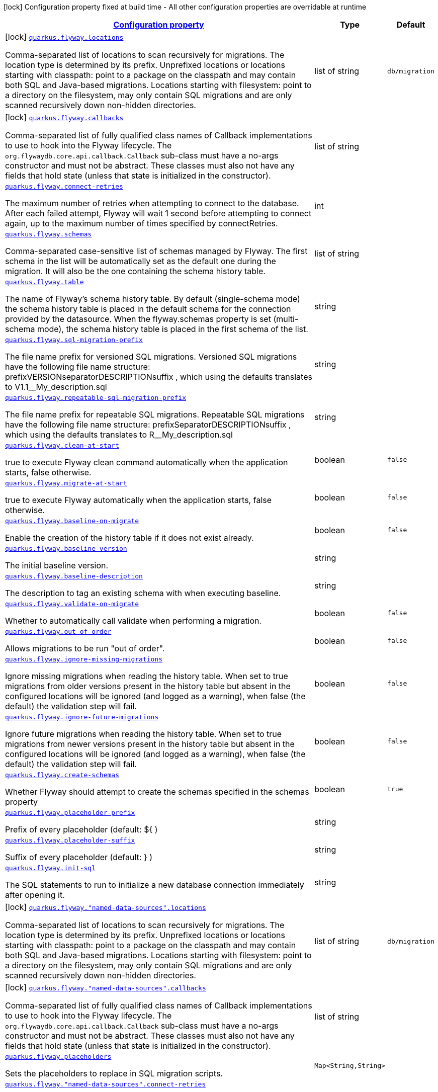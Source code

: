 [.configuration-legend]
icon:lock[title=Fixed at build time] Configuration property fixed at build time - All other configuration properties are overridable at runtime
[.configuration-reference, cols="80,.^10,.^10"]
|===

h|[[quarkus-flyway-general-config-items_configuration]]link:#quarkus-flyway-general-config-items_configuration[Configuration property]

h|Type
h|Default

a|icon:lock[title=Fixed at build time] [[quarkus-flyway-general-config-items_quarkus.flyway.locations]]`link:#quarkus-flyway-general-config-items_quarkus.flyway.locations[quarkus.flyway.locations]`

[.description]
--
Comma-separated list of locations to scan recursively for migrations. The location type is determined by its prefix. 
 Unprefixed locations or locations starting with classpath: point to a package on the classpath and may contain both SQL and Java-based migrations. 
 Locations starting with filesystem: point to a directory on the filesystem, may only contain SQL migrations and are only scanned recursively down non-hidden directories.
--|list of string 
|`db/migration`


a|icon:lock[title=Fixed at build time] [[quarkus-flyway-general-config-items_quarkus.flyway.callbacks]]`link:#quarkus-flyway-general-config-items_quarkus.flyway.callbacks[quarkus.flyway.callbacks]`

[.description]
--
Comma-separated list of fully qualified class names of Callback implementations to use to hook into the Flyway lifecycle. The `org.flywaydb.core.api.callback.Callback` sub-class must have a no-args constructor and must not be abstract. These classes must also not have any fields that hold state (unless that state is initialized in the constructor).
--|list of string 
|


a| [[quarkus-flyway-general-config-items_quarkus.flyway.connect-retries]]`link:#quarkus-flyway-general-config-items_quarkus.flyway.connect-retries[quarkus.flyway.connect-retries]`

[.description]
--
The maximum number of retries when attempting to connect to the database. After each failed attempt, Flyway will wait 1 second before attempting to connect again, up to the maximum number of times specified by connectRetries.
--|int 
|


a| [[quarkus-flyway-general-config-items_quarkus.flyway.schemas]]`link:#quarkus-flyway-general-config-items_quarkus.flyway.schemas[quarkus.flyway.schemas]`

[.description]
--
Comma-separated case-sensitive list of schemas managed by Flyway. The first schema in the list will be automatically set as the default one during the migration. It will also be the one containing the schema history table.
--|list of string 
|


a| [[quarkus-flyway-general-config-items_quarkus.flyway.table]]`link:#quarkus-flyway-general-config-items_quarkus.flyway.table[quarkus.flyway.table]`

[.description]
--
The name of Flyway's schema history table. By default (single-schema mode) the schema history table is placed in the default schema for the connection provided by the datasource. When the flyway.schemas property is set (multi-schema mode), the schema history table is placed in the first schema of the list.
--|string 
|


a| [[quarkus-flyway-general-config-items_quarkus.flyway.sql-migration-prefix]]`link:#quarkus-flyway-general-config-items_quarkus.flyway.sql-migration-prefix[quarkus.flyway.sql-migration-prefix]`

[.description]
--
The file name prefix for versioned SQL migrations. Versioned SQL migrations have the following file name structure: prefixVERSIONseparatorDESCRIPTIONsuffix , which using the defaults translates to V1.1__My_description.sql
--|string 
|


a| [[quarkus-flyway-general-config-items_quarkus.flyway.repeatable-sql-migration-prefix]]`link:#quarkus-flyway-general-config-items_quarkus.flyway.repeatable-sql-migration-prefix[quarkus.flyway.repeatable-sql-migration-prefix]`

[.description]
--
The file name prefix for repeatable SQL migrations. Repeatable SQL migrations have the following file name structure: prefixSeparatorDESCRIPTIONsuffix , which using the defaults translates to R__My_description.sql
--|string 
|


a| [[quarkus-flyway-general-config-items_quarkus.flyway.clean-at-start]]`link:#quarkus-flyway-general-config-items_quarkus.flyway.clean-at-start[quarkus.flyway.clean-at-start]`

[.description]
--
true to execute Flyway clean command automatically when the application starts, false otherwise.
--|boolean 
|`false`


a| [[quarkus-flyway-general-config-items_quarkus.flyway.migrate-at-start]]`link:#quarkus-flyway-general-config-items_quarkus.flyway.migrate-at-start[quarkus.flyway.migrate-at-start]`

[.description]
--
true to execute Flyway automatically when the application starts, false otherwise.
--|boolean 
|`false`


a| [[quarkus-flyway-general-config-items_quarkus.flyway.baseline-on-migrate]]`link:#quarkus-flyway-general-config-items_quarkus.flyway.baseline-on-migrate[quarkus.flyway.baseline-on-migrate]`

[.description]
--
Enable the creation of the history table if it does not exist already.
--|boolean 
|`false`


a| [[quarkus-flyway-general-config-items_quarkus.flyway.baseline-version]]`link:#quarkus-flyway-general-config-items_quarkus.flyway.baseline-version[quarkus.flyway.baseline-version]`

[.description]
--
The initial baseline version.
--|string 
|


a| [[quarkus-flyway-general-config-items_quarkus.flyway.baseline-description]]`link:#quarkus-flyway-general-config-items_quarkus.flyway.baseline-description[quarkus.flyway.baseline-description]`

[.description]
--
The description to tag an existing schema with when executing baseline.
--|string 
|


a| [[quarkus-flyway-general-config-items_quarkus.flyway.validate-on-migrate]]`link:#quarkus-flyway-general-config-items_quarkus.flyway.validate-on-migrate[quarkus.flyway.validate-on-migrate]`

[.description]
--
Whether to automatically call validate when performing a migration.
--|boolean 
|`false`


a| [[quarkus-flyway-general-config-items_quarkus.flyway.out-of-order]]`link:#quarkus-flyway-general-config-items_quarkus.flyway.out-of-order[quarkus.flyway.out-of-order]`

[.description]
--
Allows migrations to be run "out of order".
--|boolean 
|`false`


a| [[quarkus-flyway-general-config-items_quarkus.flyway.ignore-missing-migrations]]`link:#quarkus-flyway-general-config-items_quarkus.flyway.ignore-missing-migrations[quarkus.flyway.ignore-missing-migrations]`

[.description]
--
Ignore missing migrations when reading the history table. When set to true migrations from older versions present in the history table but absent in the configured locations will be ignored (and logged as a warning), when false (the default) the validation step will fail.
--|boolean 
|`false`


a| [[quarkus-flyway-general-config-items_quarkus.flyway.ignore-future-migrations]]`link:#quarkus-flyway-general-config-items_quarkus.flyway.ignore-future-migrations[quarkus.flyway.ignore-future-migrations]`

[.description]
--
Ignore future migrations when reading the history table. When set to true migrations from newer versions present in the history table but absent in the configured locations will be ignored (and logged as a warning), when false (the default) the validation step will fail.
--|boolean 
|`false`


a| [[quarkus-flyway-general-config-items_quarkus.flyway.create-schemas]]`link:#quarkus-flyway-general-config-items_quarkus.flyway.create-schemas[quarkus.flyway.create-schemas]`

[.description]
--
Whether Flyway should attempt to create the schemas specified in the schemas property
--|boolean 
|`true`


a| [[quarkus-flyway-general-config-items_quarkus.flyway.placeholder-prefix]]`link:#quarkus-flyway-general-config-items_quarkus.flyway.placeholder-prefix[quarkus.flyway.placeholder-prefix]`

[.description]
--
Prefix of every placeholder (default: $++{++ )
--|string 
|


a| [[quarkus-flyway-general-config-items_quarkus.flyway.placeholder-suffix]]`link:#quarkus-flyway-general-config-items_quarkus.flyway.placeholder-suffix[quarkus.flyway.placeholder-suffix]`

[.description]
--
Suffix of every placeholder (default: ++}++ )
--|string 
|


a| [[quarkus-flyway-general-config-items_quarkus.flyway.init-sql]]`link:#quarkus-flyway-general-config-items_quarkus.flyway.init-sql[quarkus.flyway.init-sql]`

[.description]
--
The SQL statements to run to initialize a new database connection immediately after opening it.
--|string 
|


a|icon:lock[title=Fixed at build time] [[quarkus-flyway-general-config-items_quarkus.flyway.-named-data-sources-.locations]]`link:#quarkus-flyway-general-config-items_quarkus.flyway.-named-data-sources-.locations[quarkus.flyway."named-data-sources".locations]`

[.description]
--
Comma-separated list of locations to scan recursively for migrations. The location type is determined by its prefix. 
 Unprefixed locations or locations starting with classpath: point to a package on the classpath and may contain both SQL and Java-based migrations. 
 Locations starting with filesystem: point to a directory on the filesystem, may only contain SQL migrations and are only scanned recursively down non-hidden directories.
--|list of string 
|`db/migration`


a|icon:lock[title=Fixed at build time] [[quarkus-flyway-general-config-items_quarkus.flyway.-named-data-sources-.callbacks]]`link:#quarkus-flyway-general-config-items_quarkus.flyway.-named-data-sources-.callbacks[quarkus.flyway."named-data-sources".callbacks]`

[.description]
--
Comma-separated list of fully qualified class names of Callback implementations to use to hook into the Flyway lifecycle. The `org.flywaydb.core.api.callback.Callback` sub-class must have a no-args constructor and must not be abstract. These classes must also not have any fields that hold state (unless that state is initialized in the constructor).
--|list of string 
|


a| [[quarkus-flyway-general-config-items_quarkus.flyway.placeholders-placeholders]]`link:#quarkus-flyway-general-config-items_quarkus.flyway.placeholders-placeholders[quarkus.flyway.placeholders]`

[.description]
--
Sets the placeholders to replace in SQL migration scripts.
--|`Map<String,String>` 
|


a| [[quarkus-flyway-general-config-items_quarkus.flyway.-named-data-sources-.connect-retries]]`link:#quarkus-flyway-general-config-items_quarkus.flyway.-named-data-sources-.connect-retries[quarkus.flyway."named-data-sources".connect-retries]`

[.description]
--
The maximum number of retries when attempting to connect to the database. After each failed attempt, Flyway will wait 1 second before attempting to connect again, up to the maximum number of times specified by connectRetries.
--|int 
|


a| [[quarkus-flyway-general-config-items_quarkus.flyway.-named-data-sources-.schemas]]`link:#quarkus-flyway-general-config-items_quarkus.flyway.-named-data-sources-.schemas[quarkus.flyway."named-data-sources".schemas]`

[.description]
--
Comma-separated case-sensitive list of schemas managed by Flyway. The first schema in the list will be automatically set as the default one during the migration. It will also be the one containing the schema history table.
--|list of string 
|


a| [[quarkus-flyway-general-config-items_quarkus.flyway.-named-data-sources-.table]]`link:#quarkus-flyway-general-config-items_quarkus.flyway.-named-data-sources-.table[quarkus.flyway."named-data-sources".table]`

[.description]
--
The name of Flyway's schema history table. By default (single-schema mode) the schema history table is placed in the default schema for the connection provided by the datasource. When the flyway.schemas property is set (multi-schema mode), the schema history table is placed in the first schema of the list.
--|string 
|


a| [[quarkus-flyway-general-config-items_quarkus.flyway.-named-data-sources-.sql-migration-prefix]]`link:#quarkus-flyway-general-config-items_quarkus.flyway.-named-data-sources-.sql-migration-prefix[quarkus.flyway."named-data-sources".sql-migration-prefix]`

[.description]
--
The file name prefix for versioned SQL migrations. Versioned SQL migrations have the following file name structure: prefixVERSIONseparatorDESCRIPTIONsuffix , which using the defaults translates to V1.1__My_description.sql
--|string 
|


a| [[quarkus-flyway-general-config-items_quarkus.flyway.-named-data-sources-.repeatable-sql-migration-prefix]]`link:#quarkus-flyway-general-config-items_quarkus.flyway.-named-data-sources-.repeatable-sql-migration-prefix[quarkus.flyway."named-data-sources".repeatable-sql-migration-prefix]`

[.description]
--
The file name prefix for repeatable SQL migrations. Repeatable SQL migrations have the following file name structure: prefixSeparatorDESCRIPTIONsuffix , which using the defaults translates to R__My_description.sql
--|string 
|


a| [[quarkus-flyway-general-config-items_quarkus.flyway.-named-data-sources-.clean-at-start]]`link:#quarkus-flyway-general-config-items_quarkus.flyway.-named-data-sources-.clean-at-start[quarkus.flyway."named-data-sources".clean-at-start]`

[.description]
--
true to execute Flyway clean command automatically when the application starts, false otherwise.
--|boolean 
|`false`


a| [[quarkus-flyway-general-config-items_quarkus.flyway.-named-data-sources-.migrate-at-start]]`link:#quarkus-flyway-general-config-items_quarkus.flyway.-named-data-sources-.migrate-at-start[quarkus.flyway."named-data-sources".migrate-at-start]`

[.description]
--
true to execute Flyway automatically when the application starts, false otherwise.
--|boolean 
|`false`


a| [[quarkus-flyway-general-config-items_quarkus.flyway.-named-data-sources-.baseline-on-migrate]]`link:#quarkus-flyway-general-config-items_quarkus.flyway.-named-data-sources-.baseline-on-migrate[quarkus.flyway."named-data-sources".baseline-on-migrate]`

[.description]
--
Enable the creation of the history table if it does not exist already.
--|boolean 
|`false`


a| [[quarkus-flyway-general-config-items_quarkus.flyway.-named-data-sources-.baseline-version]]`link:#quarkus-flyway-general-config-items_quarkus.flyway.-named-data-sources-.baseline-version[quarkus.flyway."named-data-sources".baseline-version]`

[.description]
--
The initial baseline version.
--|string 
|


a| [[quarkus-flyway-general-config-items_quarkus.flyway.-named-data-sources-.baseline-description]]`link:#quarkus-flyway-general-config-items_quarkus.flyway.-named-data-sources-.baseline-description[quarkus.flyway."named-data-sources".baseline-description]`

[.description]
--
The description to tag an existing schema with when executing baseline.
--|string 
|


a| [[quarkus-flyway-general-config-items_quarkus.flyway.-named-data-sources-.validate-on-migrate]]`link:#quarkus-flyway-general-config-items_quarkus.flyway.-named-data-sources-.validate-on-migrate[quarkus.flyway."named-data-sources".validate-on-migrate]`

[.description]
--
Whether to automatically call validate when performing a migration.
--|boolean 
|`false`


a| [[quarkus-flyway-general-config-items_quarkus.flyway.-named-data-sources-.out-of-order]]`link:#quarkus-flyway-general-config-items_quarkus.flyway.-named-data-sources-.out-of-order[quarkus.flyway."named-data-sources".out-of-order]`

[.description]
--
Allows migrations to be run "out of order".
--|boolean 
|`false`


a| [[quarkus-flyway-general-config-items_quarkus.flyway.-named-data-sources-.ignore-missing-migrations]]`link:#quarkus-flyway-general-config-items_quarkus.flyway.-named-data-sources-.ignore-missing-migrations[quarkus.flyway."named-data-sources".ignore-missing-migrations]`

[.description]
--
Ignore missing migrations when reading the history table. When set to true migrations from older versions present in the history table but absent in the configured locations will be ignored (and logged as a warning), when false (the default) the validation step will fail.
--|boolean 
|`false`


a| [[quarkus-flyway-general-config-items_quarkus.flyway.-named-data-sources-.ignore-future-migrations]]`link:#quarkus-flyway-general-config-items_quarkus.flyway.-named-data-sources-.ignore-future-migrations[quarkus.flyway."named-data-sources".ignore-future-migrations]`

[.description]
--
Ignore future migrations when reading the history table. When set to true migrations from newer versions present in the history table but absent in the configured locations will be ignored (and logged as a warning), when false (the default) the validation step will fail.
--|boolean 
|`false`


a| [[quarkus-flyway-general-config-items_quarkus.flyway.-named-data-sources-.placeholders-placeholders]]`link:#quarkus-flyway-general-config-items_quarkus.flyway.-named-data-sources-.placeholders-placeholders[quarkus.flyway."named-data-sources".placeholders]`

[.description]
--
Sets the placeholders to replace in SQL migration scripts.
--|`Map<String,String>` 
|


a| [[quarkus-flyway-general-config-items_quarkus.flyway.-named-data-sources-.create-schemas]]`link:#quarkus-flyway-general-config-items_quarkus.flyway.-named-data-sources-.create-schemas[quarkus.flyway."named-data-sources".create-schemas]`

[.description]
--
Whether Flyway should attempt to create the schemas specified in the schemas property
--|boolean 
|`true`


a| [[quarkus-flyway-general-config-items_quarkus.flyway.-named-data-sources-.placeholder-prefix]]`link:#quarkus-flyway-general-config-items_quarkus.flyway.-named-data-sources-.placeholder-prefix[quarkus.flyway."named-data-sources".placeholder-prefix]`

[.description]
--
Prefix of every placeholder (default: $++{++ )
--|string 
|


a| [[quarkus-flyway-general-config-items_quarkus.flyway.-named-data-sources-.placeholder-suffix]]`link:#quarkus-flyway-general-config-items_quarkus.flyway.-named-data-sources-.placeholder-suffix[quarkus.flyway."named-data-sources".placeholder-suffix]`

[.description]
--
Suffix of every placeholder (default: ++}++ )
--|string 
|


a| [[quarkus-flyway-general-config-items_quarkus.flyway.-named-data-sources-.init-sql]]`link:#quarkus-flyway-general-config-items_quarkus.flyway.-named-data-sources-.init-sql[quarkus.flyway."named-data-sources".init-sql]`

[.description]
--
The SQL statements to run to initialize a new database connection immediately after opening it.
--|string 
|

|===